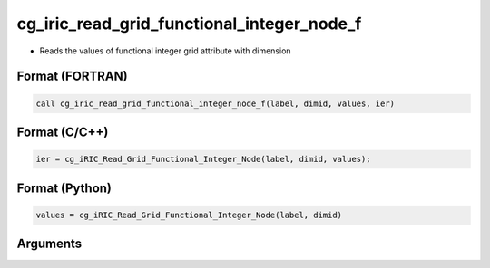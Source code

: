 cg_iric_read_grid_functional_integer_node_f
===========================================

-  Reads the values of functional integer grid attribute with dimension

Format (FORTRAN)
------------------
.. code-block:: fortran

   call cg_iric_read_grid_functional_integer_node_f(label, dimid, values, ier)

Format (C/C++)
----------------
.. code-block:: c

   ier = cg_iRIC_Read_Grid_Functional_Integer_Node(label, dimid, values);

Format (Python)
----------------
.. code-block:: python

   values = cg_iRIC_Read_Grid_Functional_Integer_Node(label, dimid)

Arguments
---------

.. csv-table:: Arguments of cg_iric_read_grid_functional_integer_node_f
   :file: cg_iric_read_grid_functional_integer_node_f_args.csv
   :header-rows: 1

